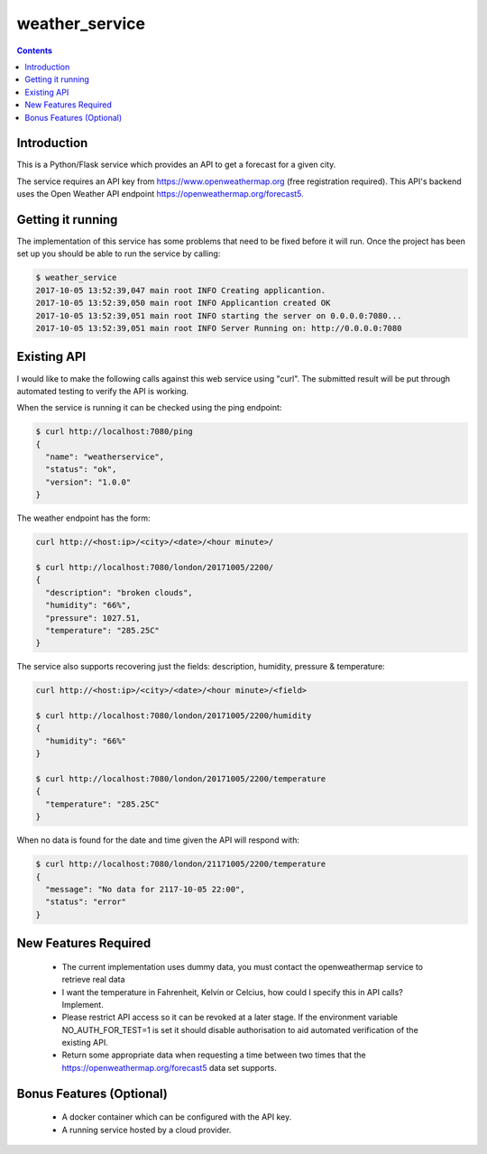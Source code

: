 ===============
weather_service
===============

.. contents::


Introduction
------------

This is a Python/Flask service which provides an API to get a forecast for a
given city.

The service requires an API key from https://www.openweathermap.org
(free registration required). This API's backend uses the Open Weather API
endpoint https://openweathermap.org/forecast5.


Getting it running
------------------

The implementation of this service has some problems that need to be fixed
before it will run. Once the project has been set up you should be able to run
the service by calling:

.. code-block:: bash

	$ weather_service
	2017-10-05 13:52:39,047 main root INFO Creating applicantion.
	2017-10-05 13:52:39,050 main root INFO Applicantion created OK
	2017-10-05 13:52:39,051 main root INFO starting the server on 0.0.0.0:7080...
	2017-10-05 13:52:39,051 main root INFO Server Running on: http://0.0.0.0:7080


Existing API
------------

I would like to make the following calls against this web service using "curl".
The submitted result will be put through automated testing to verify the API
is working.

When the service is running it can be checked using the ping endpoint:

.. code-block:: bash

	$ curl http://localhost:7080/ping
	{
	  "name": "weatherservice",
	  "status": "ok",
	  "version": "1.0.0"
	}

The weather endpoint has the form:

.. code-block:: bash

	curl http://<host:ip>/<city>/<date>/<hour minute>/

	$ curl http://localhost:7080/london/20171005/2200/
	{
	  "description": "broken clouds",
	  "humidity": "66%",
	  "pressure": 1027.51,
	  "temperature": "285.25C"
	}

The service also supports recovering just the fields: description, humidity,
pressure & temperature:

.. code-block:: bash

	curl http://<host:ip>/<city>/<date>/<hour minute>/<field>

	$ curl http://localhost:7080/london/20171005/2200/humidity
	{
	  "humidity": "66%"
	}

	$ curl http://localhost:7080/london/20171005/2200/temperature
	{
	  "temperature": "285.25C"
	}


When no data is found for the date and time given the API will respond with:

.. code-block:: bash

	$ curl http://localhost:7080/london/21171005/2200/temperature
	{
	  "message": "No data for 2117-10-05 22:00",
	  "status": "error"
	}


New Features Required
---------------------
 
 - The current implementation uses dummy data, you must contact the 
   openweathermap service to retrieve real data
 - I want the temperature in Fahrenheit, Kelvin or Celcius, how could I
   specify this in API calls? Implement.
 - Please restrict API access so it can be revoked at a later stage. If the
   environment variable NO_AUTH_FOR_TEST=1 is set it should disable
   authorisation to aid automated verification of the existing API.
 - Return some appropriate data when requesting a time between two times that
   the https://openweathermap.org/forecast5 data set supports.


Bonus Features (Optional)
-------------------------

 - A docker container which can be configured with the API key.
 - A running service hosted by a cloud provider.
